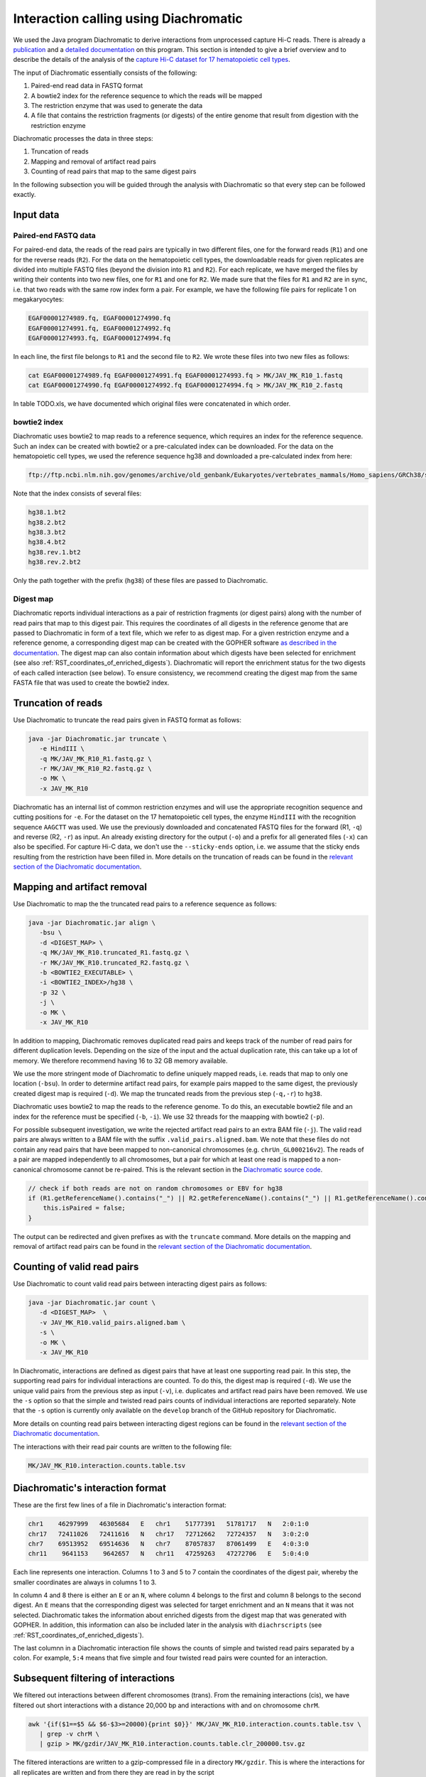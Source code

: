 .. _RST_Interaction_calling:

######################################
Interaction calling using Diachromatic
######################################


We used the Java program Diachromatic to derive interactions from
unprocessed capture Hi-C reads.
There is already a
`publication <https://www.ncbi.nlm.nih.gov/pmc/articles/PMC6678864/>`__
and a
`detailed documentation <https://diachromatic.readthedocs.io/en/latest/index.html>`__
on this program.
This section is intended to give a brief overview
and to describe the details of the analysis of the
`capture Hi-C dataset for 17 hematopoietic cell types <https://www.ncbi.nlm.nih.gov/pmc/articles/PMC5123897/>`__.

The input of Diachromatic essentially consists of the following:

1. Paired-end read data in FASTQ format
2. A bowtie2 index for the reference sequence to which the reads will be mapped
3. The restriction enzyme that was used to generate the data
4. A file that contains the restriction fragments (or digests) of the entire genome that result from digestion with the restriction enzyme

Diachromatic processes the data in three steps:

1. Truncation of reads
2. Mapping and removal of artifact read pairs
3. Counting of read pairs that map to the same digest pairs

In the following subsection you will be guided through
the analysis with Diachromatic so that every step can be followed exactly.

**********
Input data
**********

Paired-end FASTQ data
=====================

For paired-end data, the reads of the read pairs are typically in two different files,
one for the forward reads (``R1``) and one for the reverse reads (``R2``).
For the data on the hematopoietic cell types,
the downloadable reads for given replicates are divided into multiple FASTQ files
(beyond the division into ``R1`` and ``R2``).
For each replicate, we have merged the files by writing their contents
into two new files, one for ``R1`` and one for ``R2``.
We made sure that the files for ``R1`` and ``R2`` are in sync,
i.e. that two reads with the same row index form a pair.
For example, we have the following file pairs for replicate 1 on megakaryocytes:

.. code-block:: console

    EGAF00001274989.fq, EGAF00001274990.fq
    EGAF00001274991.fq, EGAF00001274992.fq
    EGAF00001274993.fq, EGAF00001274994.fq

In each line, the first file belongs to ``R1`` and the second file to ``R2``.
We wrote these files into two new files as follows:

.. code-block:: console

    cat EGAF00001274989.fq EGAF00001274991.fq EGAF00001274993.fq > MK/JAV_MK_R10_1.fastq
    cat EGAF00001274990.fq EGAF00001274992.fq EGAF00001274994.fq > MK/JAV_MK_R10_2.fastq

In table TODO.xls,
we have documented which original files were concatenated in which order.


bowtie2 index
=============

Diachromatic uses bowtie2 to map reads to a reference sequence,
which requires an index for the reference sequence.
Such an index can be created with bowtie2 or a pre-calculated index can be downloaded.
For the data on the hematopoietic cell types,
we used the reference sequence hg38 and downloaded a pre-calculated index from here:

.. code-block:: console

    ftp://ftp.ncbi.nlm.nih.gov/genomes/archive/old_genbank/Eukaryotes/vertebrates_mammals/Homo_sapiens/GRCh38/seqs_for_alignment_pipelines/GCA_000001405.15_GRCh38_no_alt_analysis_set.fna.bowtie_index.tar.gz

Note that the index consists of several files:

.. code-block:: console

    hg38.1.bt2
    hg38.2.bt2
    hg38.3.bt2
    hg38.4.bt2
    hg38.rev.1.bt2
    hg38.rev.2.bt2

Only the path together with the prefix (``hg38``) of these files are passed to Diachromatic.


Digest map
==========

Diachromatic reports individual interactions as a pair of restriction fragments (or digest pairs)
along with the number of read pairs that map to this digest pair.
This requires the coordinates of all digests in the reference genome
that are passed to Diachromatic in form of a text file,
which we refer to as digest map.
For a given restriction enzyme and a reference genome,
a corresponding digest map can be created with the GOPHER software
`as described in the documentation <https://diachromatic.readthedocs.io/en/latest/digest.html>`__.
The digest map can also contain information about which digests have been selected for enrichment
(see also :ref:`RST_coordinates_of_enriched_digests`).
Diachromatic will report the enrichment status for the two digests of
each called interaction (see below).
To ensure consistency,
we recommend creating the digest map from the same FASTA file that was used
to create the bowtie2 index.


*******************
Truncation of reads
*******************

Use Diachromatic to truncate the read pairs given in FASTQ format as follows:

.. code-block:: console

    java -jar Diachromatic.jar truncate \
       -e HindIII \
       -q MK/JAV_MK_R10_R1.fastq.gz \
       -r MK/JAV_MK_R10_R2.fastq.gz \
       -o MK \
       -x JAV_MK_R10


Diachromatic has an internal list of common restriction enzymes
and will use the appropriate recognition sequence and cutting positions
for ``-e``.
For the dataset on the 17 hematopoietic cell types,
the enzyme ``HindIII`` with the recognition sequence ``AAGCTT`` was used.
We use the previously downloaded and concatenated FASTQ files
for the forward (R1, ``-q``) and reverse (R2, ``-r``) as input.
An already existing directory for the output (``-o``) and a prefix
for all generated files (``-x``) can also be specified.
For capture Hi-C data, we don't use the ``--sticky-ends`` option,
i.e. we assume that the sticky ends resulting from the restriction
have been filled in.
More details on the truncation of reads can be found in the
`relevant section of the Diachromatic documentation <https://diachromatic.readthedocs.io/en/latest/truncate.html>`__.


****************************
Mapping and artifact removal
****************************

Use Diachromatic to map the the truncated read pairs to a reference sequence as follows:

.. code-block:: console

    java -jar Diachromatic.jar align \
       -bsu \
       -d <DIGEST_MAP> \
       -q MK/JAV_MK_R10.truncated_R1.fastq.gz \
       -r MK/JAV_MK_R10.truncated_R2.fastq.gz \
       -b <BOWTIE2_EXECUTABLE> \
       -i <BOWTIE2_INDEX>/hg38 \
       -p 32 \
       -j \
       -o MK \
       -x JAV_MK_R10

In addition to mapping, Diachromatic removes duplicated read pairs and
keeps track of the number of read pairs for different duplication levels.
Depending on the size of the input and the actual duplication rate,
this can take up a lot of memory.
We therefore recommend having 16 to 32 GB memory available.

We use the more stringent mode of Diachromatic to define uniquely mapped reads,
i.e. reads that map to only one location (``-bsu``).
In order to determine artifact read pairs,
for example pairs mapped to the same digest,
the previously created digest map is required (``-d``).
We map the truncated reads from the previous step (``-q,-r``) to ``hg38``.

Diachromatic uses bowtie2 to map the reads to the reference genome.
To do this,
an executable bowtie2 file and an index for the reference must be specified (``-b``, ``-i``).
We use 32 threads for the maapping with bowtie2 (``-p``).

For possible subsequent investigation,
we write the rejected artifact read pairs to an extra BAM file (``-j``).
The valid read pairs are always written to a BAM file
with the suffix ``.valid_pairs.aligned.bam``.
We note that these files do not contain any read pairs that have
been mapped to non-canonical chromosomes
(e.g. ``chrUn_GL000216v2``).
The reads of a pair are mapped independently to all chromosomes,
but a pair for which at least one read is mapped to a non-canonical
chromosome cannot be re-paired.
This is the relevant section in the
`Diachromatic source code <https://github.com/TheJacksonLaboratory/diachromatic/blob/master/src/main/java/org/jax/diachromatic/align/ReadPair.java>`__.

.. code-block:: java

    // check if both reads are not on random chromosomes or EBV for hg38
    if (R1.getReferenceName().contains("_") || R2.getReferenceName().contains("_") || R1.getReferenceName().contains("EBV")|| R2.getReferenceName().contains("EBV")) {
        this.isPaired = false;
    }

The output can be redirected and given prefixes as with the ``truncate`` command.
More details on the mapping and removal of artifact read pairs can be found in the
`relevant section of the Diachromatic documentation <https://diachromatic.readthedocs.io/en/latest/mapping.html>`__.

****************************
Counting of valid read pairs
****************************

Use Diachromatic to count valid read pairs between interacting digest pairs as follows:

.. code-block:: console

    java -jar Diachromatic.jar count \
       -d <DIGEST_MAP>  \
       -v JAV_MK_R10.valid_pairs.aligned.bam \
       -s \
       -o MK \
       -x JAV_MK_R10

In Diachromatic, interactions are defined as digest pairs that have at least
one supporting read pair.
In this step, the supporting read pairs for individual interactions are counted.
To do this, the digest map is required (``-d``).
We use the unique valid pairs from the previous step as input (``-v``),
i.e. duplicates and artifact read pairs have been removed.
We use the ``-s`` option so that the simple and twisted read pairs counts
of individual interactions are reported separately.
Note that the ``-s`` option is currently only available on the ``develop`` branch
of the GitHub repository for Diachromatic.

More details on counting read pairs between interacting digest regions can be found in the
`relevant section of the Diachromatic documentation <https://diachromatic.readthedocs.io/en/latest/count.html>`_.

The interactions with their read pair counts are written to the following file:

.. code-block:: console

    MK/JAV_MK_R10.interaction.counts.table.tsv

*********************************
Diachromatic's interaction format
*********************************

These are the first few lines of a file in Diachromatic's interaction format:

.. code-block:: console

    chr1    46297999   46305684   E   chr1    51777391   51781717   N   2:0:1:0
    chr17   72411026   72411616   N   chr17   72712662   72724357   N   3:0:2:0
    chr7    69513952   69514636   N   chr7    87057837   87061499   E   4:0:3:0
    chr11    9641153    9642657   N   chr11   47259263   47272706   E   5:0:4:0

Each line represents one interaction.
Columns 1 to 3 and 5 to 7 contain the coordinates of the digest pair,
whereby the smaller coordinates are always in columns 1 to 3.

In column 4 and 8 there is either an ``E`` or an ``N``,
where column 4 belongs to the first and column 8 belongs to the second digest.
An ``E`` means that the corresponding digest was selected for target enrichment
and an ``N`` means that it was not selected.
Diachromatic takes the information about enriched digests from the digest map
that was generated with GOPHER.
In addition,
this information can also be included later in the analysis with ``diachrscripts``
(see :ref:`RST_coordinates_of_enriched_digests`).

The last columnn in a Diachromatic interaction file
shows the counts of simple and twisted read pairs
separated by a colon.
For example, ``5:4`` means that five simple and four twisted
read pairs were counted for an interaction.

************************************
Subsequent filtering of interactions
************************************

We filtered out interactions between different chromosomes (trans).
From the remaining interactions (cis),
we have filtered out short interactions with a distance 20,000 bp
and interactions with and on chromosome ``chrM``.

.. code-block:: console

    awk '{if($1==$5 && $6-$3>=20000){print $0}}' MK/JAV_MK_R10.interaction.counts.table.tsv \
       | grep -v chrM \
       | gzip > MK/gzdir/JAV_MK_R10.interaction.counts.table.clr_200000.tsv.gz

The filtered interactions are written to a gzip-compressed file
in a directory ``MK/gzdir``.
This is where the interactions for all replicates are written
and from there they are read in by the script ``01_combine_interactions_from_replicates.py``
(see :ref:`RST_Combining_interactions`).
